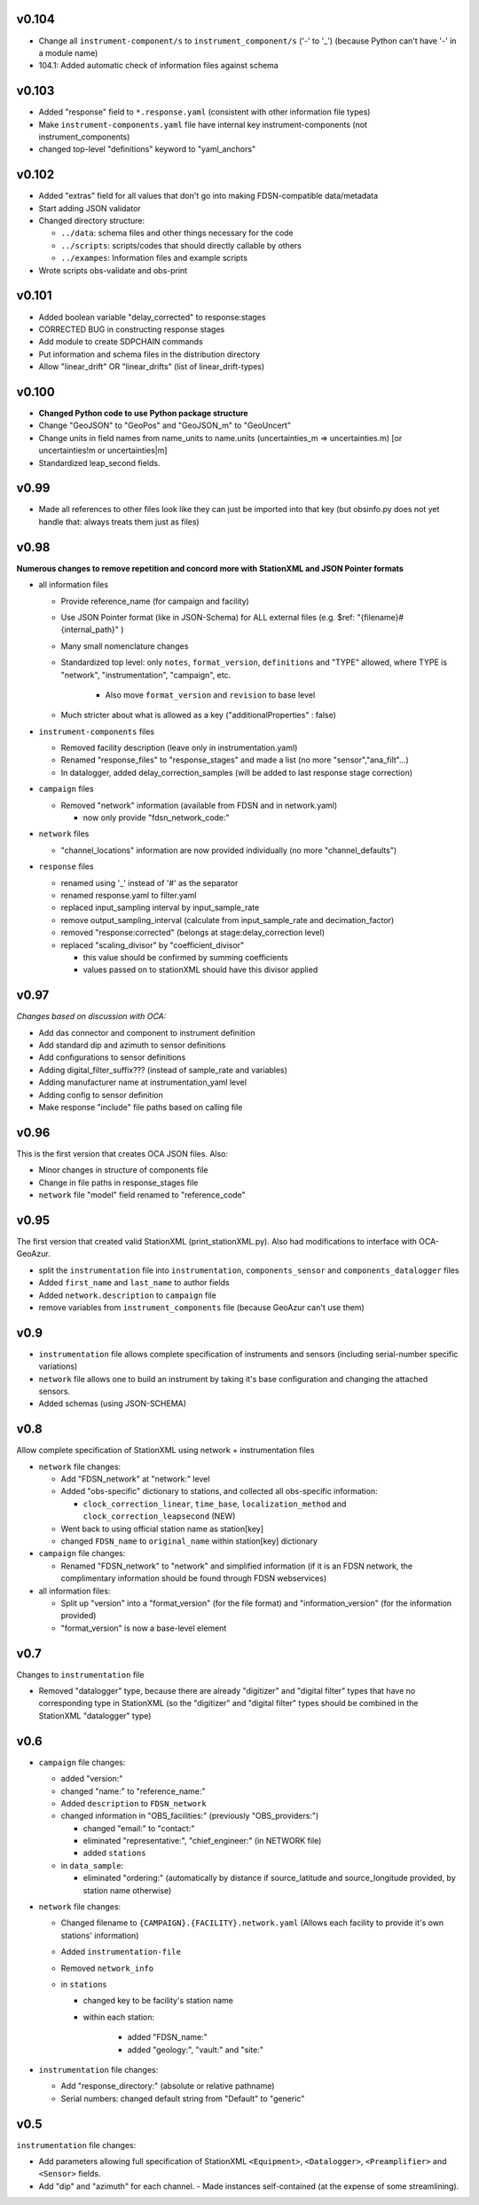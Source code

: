 v0.104
------

* Change all ``instrument-component/s`` to ``instrument_component/s`` ('-' to '_') 
  (because Python can't have '-' in a module name)
* 104.1: Added automatic check of information files against schema
  
v0.103
------

* Added "response" field to ``*.response.yaml`` (consistent with other information file types)
* Make ``instrument-components.yaml`` file have internal key instrument-components (not instrument_components)     
* changed top-level "definitions" keyword to "yaml_anchors"
  
v0.102
------

* Added "extras" field for all values that don't go into making FDSN-compatible data/metadata
* Start adding JSON validator
* Changed directory structure:

  * ``../data``: schema files and other things necessary for the code
  * ``../scripts``: scripts/codes that should directly callable by others
  * ``../exampes``:  Information files and example scripts
  
* Wrote scripts obs-validate and obs-print

v0.101
------

* Added boolean variable "delay_corrected" to response:stages
* CORRECTED BUG in constructing response stages
* Add module to create SDPCHAIN commands
* Put information and schema files in the distribution directory
* Allow "linear_drift" OR "linear_drifts" (list of linear_drift-types)
      
v0.100
------

* **Changed Python code to use Python package structure**
* Change "GeoJSON" to "GeoPos" and "GeoJSON_m" to "GeoUncert"
* Change units in field names from name_units to name.units 
  (uncertainties_m => uncertainties.m) [or uncertainties!m or uncertainties|m]
* Standardized leap_second fields.
                            
v0.99
------

* Made all references to other files look like they can just be imported into that key
  (but obsinfo.py does not yet handle that: always treats them just as files)   
  
             
v0.98
------

**Numerous changes to remove repetition and concord more with StationXML and
JSON Pointer formats**

* all information files

  - Provide reference_name (for campaign and facility)
  - Use JSON Pointer format (like in JSON-Schema) for ALL external files 
    (e.g. $ref: "{filename}#{internal_path}" )
  - Many small nomenclature changes
  - Standardized top level: only ``notes``, ``format_version``, ``definitions`` and
    "TYPE" allowed, where TYPE is "network", "instrumentation", "campaign", etc.
    
     - Also move ``format_version`` and ``revision`` to base level
     
  - Much stricter about what is allowed as a key ("additionalProperties" : false)
  
* ``instrument-components`` files

  - Removed facility description (leave only in instrumentation.yaml)
  - Renamed "response_files" to "response_stages" and made a list (no more "sensor","ana_filt"...)
  - In datalogger, added delay_correction_samples (will be added to last response stage correction)
  
* ``campaign`` files

  - Removed "network" information (available from FDSN and in network.yaml)
  
    - now only provide "fdsn_network_code:"
    
* ``network`` files

  - "channel_locations" information are now provided individually (no more "channel_defaults")
  
* ``response`` files

  - renamed using '_' instead of '#' as the separator
  - renamed response.yaml to filter.yaml
  - replaced input_sampling interval by input_sample_rate
  - remove output_sampling_interval (calculate from input_sample_rate and decimation_factor)
  - removed "response:corrected" (belongs at stage:delay_correction level)
  - replaced "scaling_divisor" by "coefficient_divisor"
  
    - this value should be confirmed by summing coefficients
    - values passed on to stationXML should have this divisor applied

v0.97
------

*Changes based on discussion with OCA:*

- Add das connector and component to instrument definition
- Add standard dip and azimuth to sensor definitions
- Add configurations to sensor definitions
- Adding digital_filter_suffix??? (instead of sample_rate and variables)
- Adding manufacturer name at instrumentation_yaml level
- Adding config to sensor definition
- Make response "include" file paths based on calling file
    
v0.96
------

This is the first version that creates OCA JSON files. Also:

- Minor changes in structure of components file
- Change in file paths in response_stages file
- ``network`` file "model" field renamed to "reference_code"

v0.95
------

The first version that created valid StationXML (print_stationXML.py).  Also
had modifications to interface with OCA-GeoAzur.

- split the ``instrumentation`` file into ``instrumentation``, ``components_sensor``
  and ``components_datalogger`` files
- Added ``first_name`` and ``last_name`` to author fields
- Added ``network.description`` to ``campaign`` file 
- remove variables from ``instrument_components`` file (because GeoAzur can't use them)


v0.9
------

- ``instrumentation`` file allows complete specification of instruments and
  sensors (including serial-number specific variations)
- ``network`` file allows one to build an instrument by taking it's base
  configuration and changing the attached sensors.
- Added schemas (using JSON-SCHEMA)

v0.8
------

Allow complete specification of StationXML using network + instrumentation files

- ``network`` file changes: 

  - Add "FDSN_network" at "network:" level
  - Added "obs-specific" dictionary to stations, and collected all obs-specific 
    information:
    
    - ``clock_correction_linear``, ``time_base``, ``localization_method`` and
      ``clock_correction_leapsecond`` (NEW)
      
  - Went back to using official station name as station[key]
  - changed ``FDSN_name`` to ``original_name`` within station[key] dictionary
  
- ``campaign`` file changes: 

  - Renamed "FDSN_network" to "network" and simplified information (if it is
    an FDSN network, the complimentary information should be found through FDSN
    webservices)
    
- all information files:

  - Split up "version" into a "format_version" (for the file format) and
    "information_version" (for the information provided)
  - "format_version" is now a base-level element 
  
v0.7
------

Changes to ``instrumentation`` file

- Removed "datalogger" type, because there are already "digitizer" and 
  "digital filter" types that have no corresponding type in StationXML
  (so the "digitizer" and "digital filter" types should be combined
  in the StationXML "datalogger" type)

v0.6
------

- ``campaign`` file changes:

  - added "version:"
  - changed "name:" to "reference_name:"
  - Added ``description`` to ``FDSN_network``
  - changed information in "OBS_facilities:" (previously "OBS_providers:")
  
    - changed "email:" to "contact:"
    - eliminated "representative:", "chief_engineer:" (in NETWORK file)
    - added ``stations``
    
  - in ``data_sample``:
  
    - eliminated "ordering:" (automatically by distance if source_latitude
      and source_longitude provided, by station name otherwise)
      
- ``network`` file changes: 

  - Changed filename to ``{CAMPAIGN}.{FACILITY}.network.yaml``
    (Allows each facility to provide it's own stations' information)
  - Added ``instrumentation-file``
  - Removed ``network_info``
  - in ``stations``
  
    - changed key to be facility's station name
    - within each station:
    
          - added "FDSN_name:"
          - added "geology:", "vault:" and "site:"
            
- ``instrumentation`` file changes: 

  - Add "response_directory:" (absolute or relative pathname)
  - Serial numbers: changed default string from "Default" to "generic"
                
v0.5
------

``instrumentation`` file changes: 

- Add parameters allowing full specification of StationXML
  ``<Equipment>``, ``<Datalogger>``, ``<Preamplifier>`` and ``<Sensor>`` fields.
- Add "dip" and "azimuth" for each channel.
  - Made instances self-contained (at the expense of some streamlining).